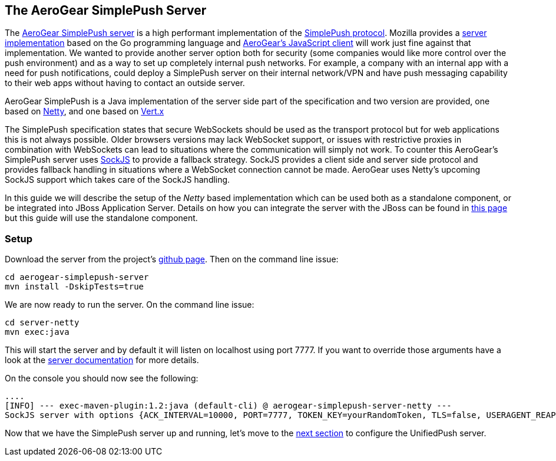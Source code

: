 
== The AeroGear SimplePush Server

The link:https://github.com/aerogear/aerogear-simplepush-server[AeroGear SimplePush server] is a high performant implementation of the link:https://wiki.mozilla.org/WebAPI/SimplePush/Protocol[SimplePush protocol]. Mozilla provides a link:https://github.com/jrconlin/pushgo[server implementation] based on the Go programming language and link:https://github.com/aerogear/aerogear-js#simplepushclient[AeroGear's JavaScript client] will work just fine against that implementation. We wanted to provide another server option both for security (some companies would like more control over the push environment) and as a way to set up completely internal push networks. For example, a company with an internal app with a need for push notifications, could deploy a SimplePush server on their internal network/VPN and have push messaging capability to their web apps without having to contact an outside server.

AeroGear SimplePush is a Java implementation of the server side part of the specification and two version are provided, one based on link:http://netty.io/[Netty], and one based on link:http://vertx.io[Vert.x]

The SimplePush specification states that secure WebSockets should be used as the transport protocol but for web applications this is not always possible. Older browsers versions may lack WebSocket support, or issues with restrictive proxies in combination with WebSockets can lead to situations where the communication will simply not work. To counter this AeroGear's SimplePush server uses link:https://github.com/sockjs/sockjs-client[SockJS] to provide a fallback strategy. SockJS provides a client side and server side protocol and provides fallback handling in situations where a WebSocket connection cannot be made. AeroGear uses Netty's upcoming SockJS support which takes care of the SockJS handling.

In this guide we will describe the setup of the _Netty_ based implementation which can be used both as a standalone component, or be integrated into JBoss Application Server. Details on how you can integrate the server with the JBoss can be found in link:https://github.com/aerogear/aerogear-simplepush-server/tree/master/wildfly-module[this page] but this guide will use the standalone component.

=== Setup

Download the server from the project's link:https://github.com/aerogear/aerogear-simplepush-server[github page]. Then on the command line issue:

[source,c]
----
cd aerogear-simplepush-server
mvn install -DskipTests=true
----

We are now ready to run the server. On the command line issue:

[source,c]
----
cd server-netty
mvn exec:java 
----

This will start the server and by default it will listen on localhost using port 7777. If you want to override those arguments have a look at the link:https://github.com/aerogear/aerogear-simplepush-server/tree/master/server-netty[server documentation] for more details.

On the console you should now see the following:

[source,c]
----
....
[INFO] --- exec-maven-plugin:1.2:java (default-cli) @ aerogear-simplepush-server-netty ---
SockJS server with options {ACK_INTERVAL=10000, PORT=7777, TOKEN_KEY=yourRandomToken, TLS=false, USERAGENT_REAPER_TIMEOUT=60000, HOST=localhost}
----

Now that we have the SimplePush server up and running, let's move to the link:../unifiedpush-server[next section] to configure the UnifiedPush server.
